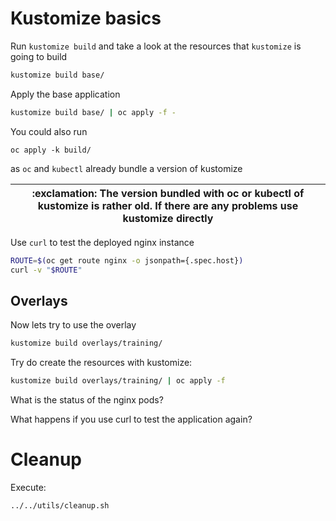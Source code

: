 * Kustomize basics

  Run ~kustomize build~ and take a look at the resources that ~kustomize~ is going to build

  #+begin_src sh
kustomize build base/
  #+end_src

  Apply the base application

  #+begin_src sh
kustomize build base/ | oc apply -f -
  #+end_src

  You could also run

  #+begin_src
oc apply -k build/
  #+end_src

  as ~oc~ and ~kubectl~ already bundle a version of kustomize

  |-----------------------------------------------------------------------------------------------------------------------------------|
  | :exclamation: The version bundled with oc or kubectl of kustomize is rather old. If there are any problems use kustomize directly |
  |-----------------------------------------------------------------------------------------------------------------------------------|

  Use ~curl~ to test the deployed nginx instance

  #+begin_src sh
ROUTE=$(oc get route nginx -o jsonpath={.spec.host})
curl -v "$ROUTE"
  #+end_src

** Overlays

   Now lets try to use the overlay

   #+begin_src sh
kustomize build overlays/training/
   #+end_src

   Try do create the resources with kustomize:

   #+begin_src sh
kustomize build overlays/training/ | oc apply -f
   #+end_src

   What is the status of the nginx pods?

   What happens if you use curl to test the application again?

* Cleanup

  Execute:

  #+begin_src sh
../../utils/cleanup.sh
  #+end_src
